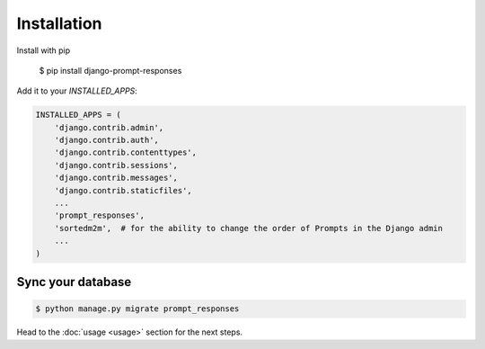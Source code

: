 ============
Installation
============

Install with pip

    $ pip install django-prompt-responses

Add it to your `INSTALLED_APPS`:

.. code-block:: python

    INSTALLED_APPS = (
        'django.contrib.admin',
        'django.contrib.auth',
        'django.contrib.contenttypes',
        'django.contrib.sessions',
        'django.contrib.messages',
        'django.contrib.staticfiles',
        ...
        'prompt_responses',
        'sortedm2m',  # for the ability to change the order of Prompts in the Django admin
        ...
    )

Sync your database
------------------

.. sourcecode:: sh

    $ python manage.py migrate prompt_responses

Head to the :doc:`usage <usage>` section for the next steps.